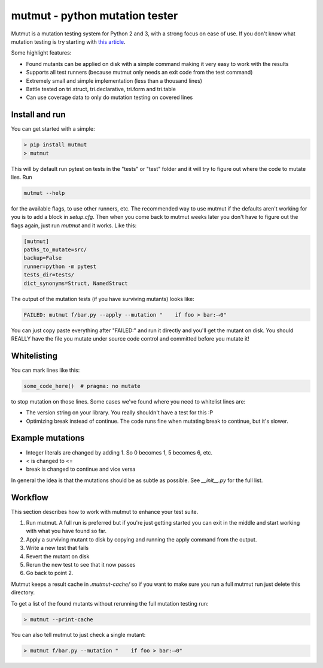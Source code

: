 mutmut - python mutation tester
===============================

.. image:: https://travis-ci.org/boxed/mutmut.svg?branch=master
    :target: https://travis-ci.org/boxed/mutmut
 
.. image:: https://readthedocs.org/projects/mutmut/badge/?version=latest
    :target: https://mutmut.readthedocs.io/en/latest/?badge=latest
    :alt: Documentation Status

Mutmut is a mutation testing system for Python 2 and 3, with a strong focus on
ease of use. If you don't know what mutation testing is try starting with `this article <https://hackernoon.com/mutmut-a-python-mutation-testing-system-9b9639356c78>`_.

Some highlight features:

- Found mutants can be applied on disk with a simple command making it very easy to work with the results
- Supports all test runners (because mutmut only needs an exit code from the test command)
- Extremely small and simple implementation (less than a thousand lines)
- Battle tested on tri.struct, tri.declarative, tri.form and tri.table
- Can use coverage data to only do mutation testing on covered lines


Install and run
---------------

You can get started with a simple:

.. code-block:: shell

   > pip install mutmut
   > mutmut

This will by default run pytest on tests in the "tests" or "test" folder and it will try to figure out where the code to mutate lies. Run

.. code-block:: shell

    mutmut --help

for the available flags, to use other runners, etc. The recommended way to use mutmut if
the defaults aren't working for you is to add a block in `setup.cfg`. Then when you
come back to mutmut weeks later you don't have to figure out the flags again, just run
`mutmut` and it works. Like this:

.. code-block:: ini

    [mutmut]
    paths_to_mutate=src/
    backup=False
    runner=python -m pytest
    tests_dir=tests/
    dict_synonyms=Struct, NamedStruct

The output of the mutation tests (if you have surviving mutants) looks like:

.. code-block:: shell

    FAILED: mutmut f/bar.py --apply --mutation "    if foo > bar:⤑0"

You can just copy paste everything after "FAILED:" and run it directly and you'll get the
mutant on disk. You should REALLY have the file you mutate under source code control and committed before you mutate it!


Whitelisting
------------

You can mark lines like this:

.. code-block:: python

    some_code_here()  # pragma: no mutate

to stop mutation on those lines. Some cases we've found where you need to whitelist lines are:

- The version string on your library. You really shouldn't have a test for this :P
- Optimizing break instead of continue. The code runs fine when mutating break to continue, but it's slower.


Example mutations
-----------------

- Integer literals are changed by adding 1. So 0 becomes 1, 5 becomes 6, etc.
- < is changed to <=
- break is changed to continue and vice versa

In general the idea is that the mutations should be as subtle as possible. See `__init__.py` for the full list.


Workflow
--------

This section describes how to work with mutmut to enhance your test suite.

1. Run mutmut. A full run is preferred but if you're just getting started you can exit in the middle and start working with what you have found so far.
2. Apply a surviving mutant to disk by copying and running the apply command from the output.
3. Write a new test that fails
4. Revert the mutant on disk
5. Rerun the new test to see that it now passes
6. Go back to point 2.

Mutmut keeps a result cache in `.mutmut-cache/` so if you want to make sure you run a full mutmut run just delete this directory.

To get a list of the found mutants without rerunning the full mutation testing run:

.. code-block:: shell

    > mutmut --print-cache

You can also tell mutmut to just check a single mutant:

.. code-block:: shell

    > mutmut f/bar.py --mutation "    if foo > bar:⤑0"
